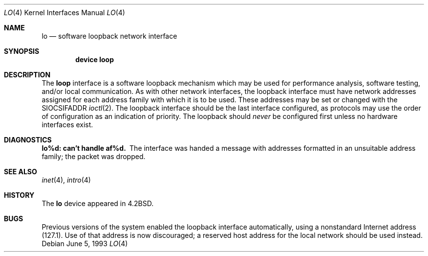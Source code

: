 .\" Copyright (c) 1983, 1991, 1993
.\"	The Regents of the University of California.  All rights reserved.
.\"
.\" Redistribution and use in source and binary forms, with or without
.\" modification, are permitted provided that the following conditions
.\" are met:
.\" 1. Redistributions of source code must retain the above copyright
.\"    notice, this list of conditions and the following disclaimer.
.\" 2. Redistributions in binary form must reproduce the above copyright
.\"    notice, this list of conditions and the following disclaimer in the
.\"    documentation and/or other materials provided with the distribution.
.\" 3. All advertising materials mentioning features or use of this software
.\"    must display the following acknowledgement:
.\"	This product includes software developed by the University of
.\"	California, Berkeley and its contributors.
.\" 4. Neither the name of the University nor the names of its contributors
.\"    may be used to endorse or promote products derived from this software
.\"    without specific prior written permission.
.\"
.\" THIS SOFTWARE IS PROVIDED BY THE REGENTS AND CONTRIBUTORS ``AS IS'' AND
.\" ANY EXPRESS OR IMPLIED WARRANTIES, INCLUDING, BUT NOT LIMITED TO, THE
.\" IMPLIED WARRANTIES OF MERCHANTABILITY AND FITNESS FOR A PARTICULAR PURPOSE
.\" ARE DISCLAIMED.  IN NO EVENT SHALL THE REGENTS OR CONTRIBUTORS BE LIABLE
.\" FOR ANY DIRECT, INDIRECT, INCIDENTAL, SPECIAL, EXEMPLARY, OR CONSEQUENTIAL
.\" DAMAGES (INCLUDING, BUT NOT LIMITED TO, PROCUREMENT OF SUBSTITUTE GOODS
.\" OR SERVICES; LOSS OF USE, DATA, OR PROFITS; OR BUSINESS INTERRUPTION)
.\" HOWEVER CAUSED AND ON ANY THEORY OF LIABILITY, WHETHER IN CONTRACT, STRICT
.\" LIABILITY, OR TORT (INCLUDING NEGLIGENCE OR OTHERWISE) ARISING IN ANY WAY
.\" OUT OF THE USE OF THIS SOFTWARE, EVEN IF ADVISED OF THE POSSIBILITY OF
.\" SUCH DAMAGE.
.\"
.\"     @(#)lo.4	8.1 (Berkeley) 6/5/93
.\" $FreeBSD: src/share/man/man4/lo.4,v 1.9.30.1 2008/10/02 02:57:24 kensmith Exp $
.\"
.Dd June 5, 1993
.Dt LO 4
.Os
.Sh NAME
.Nm lo
.Nd software loopback network interface
.Sh SYNOPSIS
.Cd "device loop"
.Sh DESCRIPTION
The
.Nm loop
interface is a software loopback mechanism which may be
used for performance analysis, software testing, and/or local
communication.
As with other network interfaces, the loopback interface must have
network addresses assigned for each address family with which it is to be used.
These addresses
may be set or changed with the
.Dv SIOCSIFADDR
.Xr ioctl 2 .
The loopback interface should be the last interface configured,
as protocols may use the order of configuration as an indication of priority.
The loopback should
.Em never
be configured first unless no hardware
interfaces exist.
.Sh DIAGNOSTICS
.Bl -diag
.It lo%d: can't handle af%d.
The interface was handed
a message with addresses formatted in an unsuitable address
family; the packet was dropped.
.El
.Sh SEE ALSO
.Xr inet 4 ,
.Xr intro 4
.\" .Xr ns 4
.Sh HISTORY
The
.Nm
device appeared in
.Bx 4.2 .
.Sh BUGS
Previous versions of the system enabled the loopback interface
automatically, using a nonstandard Internet address (127.1).
Use of that address is now discouraged; a reserved host address
for the local network should be used instead.
